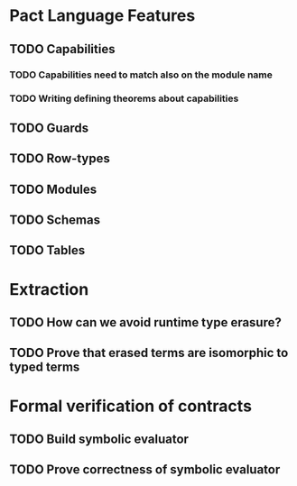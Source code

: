 * Pact Language Features

** TODO Capabilities
*** TODO Capabilities need to match also on the module name
*** TODO Writing defining theorems about capabilities
** TODO Guards
** TODO Row-types
** TODO Modules
** TODO Schemas
** TODO Tables

* Extraction

** TODO How can we avoid runtime type erasure?
** TODO Prove that erased terms are isomorphic to typed terms

* Formal verification of contracts

** TODO Build symbolic evaluator
** TODO Prove correctness of symbolic evaluator
